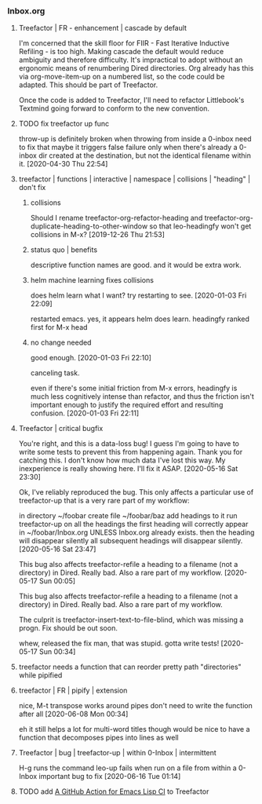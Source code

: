*** Inbox.org
:PROPERTIES:
:VISIBILITY: children
:END:

**** Treefactor | FR - enhancement | cascade by default
:PROPERTIES:
:ID:       4E43FDC0-B2EF-42A2-AC9D-40ED1382EDF6
:END:

I'm concerned that the skill floor for FIIR - Fast Iterative Inductive Refiling - is too high. Making cascade the default would reduce ambiguity and therefore difficulty. It's impractical to adopt without an ergonomic means of renumbering Dired directories. Org already has this via org-move-item-up on a numbered list, so the code could be adapted. This should be part of Treefactor.

Once the code is added to Treefactor, I'll need to refactor Littlebook's Textmind going forward to conform to the new convention.

**** TODO fix treefactor up func

throw-up is definitely broken when throwing from inside a 0-inbox
need to fix that
maybe it triggers false failure only when there's already a 0-inbox dir created at the destination, but not the identical filename within it.
[2020-04-30 Thu 22:54]

**** treefactor | functions | interactive | namespace | collisions | "heading" | don't fix

***** collisions

Should I rename treefactor-org-refactor-heading and treefactor-org-duplicate-heading-to-other-window
so that leo-headingfy won't get collisions in M-x?
  [2019-12-26 Thu 21:53]

***** status quo | benefits

descriptive function names are good. and it would be extra work.

***** helm machine learning fixes collisions

does helm learn what I want? try restarting to see.
[2020-01-03 Fri 22:09]

restarted emacs.
yes, it appears helm does learn. headingfy ranked first for M-x head

***** no change needed

good enough.
[2020-01-03 Fri 22:10]

canceling task.

even if there's some initial friction from M-x errors, headingfy is much less cognitively intense than refactor, and thus the friction isn't important enough to justify the required effort and resulting confusion.
[2020-01-03 Fri 22:11]

**** Treefactor | critical bugfix

You're right, and this is a data-loss bug! I guess I'm going to have to write some tests to prevent this from happening again. Thank you for catching this. I don't know how much data I've lost this way. My inexperience is really showing here. I'll fix it ASAP.
[2020-05-16 Sat 23:30]

Ok, I've reliably reproduced the bug. This only affects a particular use of treefactor-up that is a very rare part of my workflow:

in directory ~/foobar
create file ~/foobar/baz
add headings to it
run treefactor-up on all the headings
the first heading will correctly appear in ~/foobar/Inbox.org
  UNLESS Inbox.org already exists. then the heading will disappear silently
all subsequent headings will disappear silently.
[2020-05-16 Sat 23:47]

This bug also affects treefactor-refile a heading to a filename (not a directory) in Dired. Really bad. Also a rare part of my workflow.
[2020-05-17 Sun 00:05]

This bug also affects treefactor-refile a heading to a filename (not a directory) in Dired. Really bad. Also a rare part of my workflow.

The culprit is treefactor-insert-text-to-file-blind, which was missing a progn. Fix should be out soon.

whew, released the fix
man, that was stupid.
gotta write tests!
[2020-05-17 Sun 00:34]

**** treefactor needs a function that can reorder pretty path "directories" while pipified

**** treefactor | FR | pipify | extension

nice, M-t transpose works around pipes
don't need to write the function after all
[2020-06-08 Mon 00:34]

eh it still helps a lot for multi-word titles though
would be nice to have a function that decomposes pipes into lines as well

**** Treefactor | bug | treefactor-up | within 0-Inbox | intermittent

H-g runs the command leo-up
fails when run on a file from within a 0-Inbox
important bug to fix
[2020-06-16 Tue 01:14]

**** TODO add [[id:0117A4A0-6C64-43A1-BC81-5B31DF37601B][A GitHub Action for Emacs Lisp CI]] to Treefactor
